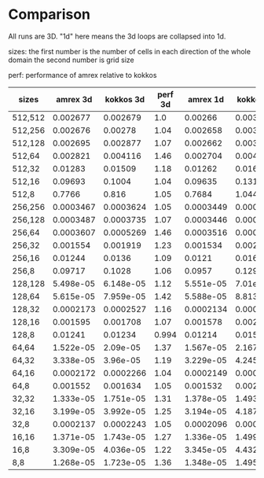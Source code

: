 
* Comparison

  All runs are 3D. "1d" here means the 3d loops are collapsed into 1d.

  sizes: the first number is the number of cells in each direction of the whole domain the second number is grid size

  perf: performance of amrex relative to kokkos

| sizes   |  amrex 3d | kokkos 3d | perf 3d |  amrex 1d | kokkos 1d | perf 1d |
|---------+-----------+-----------+---------+-----------+-----------+---------|
| 512,512 |  0.002677 |  0.002679 |     1.0 |   0.00266 |  0.003452 |     1.3 |
| 512,256 |  0.002676 |   0.00278 |    1.04 |  0.002658 |   0.00347 |    1.31 |
| 512,128 |  0.002695 |  0.002877 |    1.07 |  0.002662 |   0.00364 |    1.37 |
| 512,64  |  0.002821 |  0.004116 |    1.46 |  0.002704 |  0.004791 |    1.77 |
| 512,32  |   0.01283 |   0.01509 |    1.18 |   0.01262 |   0.01636 |     1.3 |
| 512,16  |   0.09693 |    0.1004 |    1.04 |   0.09635 |    0.1315 |    1.36 |
| 512,8   |    0.7766 |     0.816 |    1.05 |    0.7684 |     1.044 |    1.36 |
|---------+-----------+-----------+---------+-----------+-----------+---------|
| 256,256 | 0.0003467 | 0.0003624 |    1.05 | 0.0003449 |  0.000445 |    1.29 |
| 256,128 | 0.0003487 | 0.0003735 |    1.07 | 0.0003446 | 0.0004651 |    1.35 |
| 256,64  | 0.0003607 | 0.0005269 |    1.46 | 0.0003516 | 0.0006121 |    1.74 |
| 256,32  |  0.001554 |  0.001919 |    1.23 |  0.001534 |  0.002118 |    1.38 |
| 256,16  |   0.01244 |    0.0136 |    1.09 |    0.0121 |   0.01605 |    1.33 |
| 256,8   |   0.09717 |    0.1028 |    1.06 |    0.0957 |    0.1299 |    1.36 |
|---------+-----------+-----------+---------+-----------+-----------+---------|
| 128,128 | 5.498e-05 | 6.148e-05 |    1.12 | 5.551e-05 |  7.01e-05 |    1.26 |
| 128,64  | 5.615e-05 | 7.959e-05 |    1.42 | 5.588e-05 | 8.813e-05 |    1.58 |
| 128,32  | 0.0002173 | 0.0002527 |    1.16 | 0.0002134 | 0.0002923 |    1.37 |
| 128,16  |  0.001595 |  0.001708 |    1.07 |  0.001578 |   0.00206 |    1.31 |
| 128,8   |   0.01241 |   0.01234 |   0.994 |   0.01214 |   0.01589 |    1.31 |
|---------+-----------+-----------+---------+-----------+-----------+---------|
| 64,64   | 1.522e-05 |  2.09e-05 |    1.37 | 1.567e-05 | 2.167e-05 |    1.38 |
| 64,32   | 3.338e-05 |  3.96e-05 |    1.19 | 3.229e-05 | 4.245e-05 |    1.31 |
| 64,16   | 0.0002172 | 0.0002266 |    1.04 | 0.0002149 | 0.0002824 |    1.31 |
| 64,8    |  0.001552 |  0.001634 |    1.05 |  0.001532 |  0.002079 |    1.36 |
|---------+-----------+-----------+---------+-----------+-----------+---------|
| 32,32   | 1.333e-05 | 1.751e-05 |    1.31 | 1.378e-05 | 1.493e-05 |    1.08 |
| 32,16   | 3.199e-05 | 3.992e-05 |    1.25 | 3.194e-05 | 4.187e-05 |    1.31 |
| 32,8    | 0.0002137 | 0.0002243 |    1.05 | 0.0002096 | 0.0002775 |    1.32 |
|---------+-----------+-----------+---------+-----------+-----------+---------|
| 16,16   | 1.371e-05 | 1.743e-05 |    1.27 | 1.336e-05 | 1.499e-05 |    1.12 |
| 16,8    | 3.309e-05 | 4.036e-05 |    1.22 | 3.345e-05 | 4.432e-05 |    1.32 |
|---------+-----------+-----------+---------+-----------+-----------+---------|
| 8,8     | 1.268e-05 | 1.723e-05 |    1.36 | 1.348e-05 | 1.495e-05 |    1.11 |

